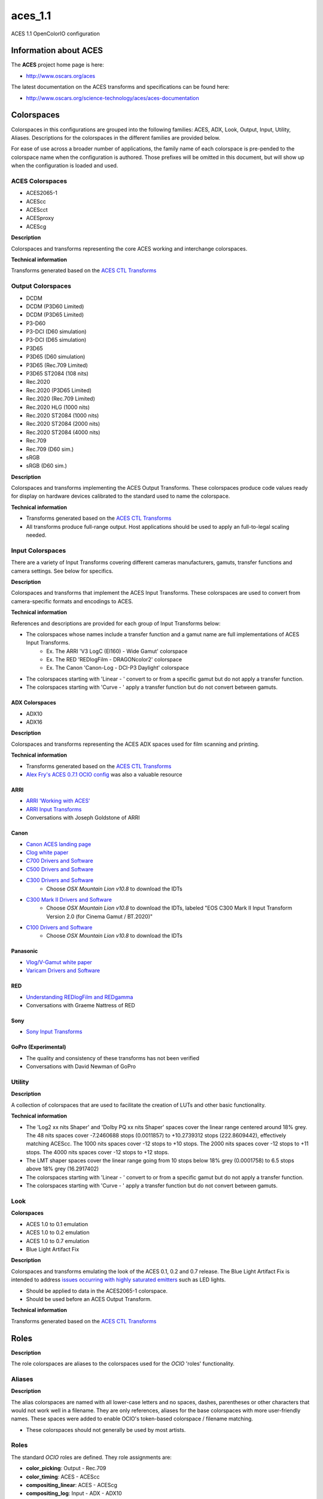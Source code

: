 aces_1.1
========

ACES 1.1 OpenColorIO configuration


Information about ACES
**********************

The **ACES** project home page is here: 

- http://www.oscars.org/aces

The latest documentation on the ACES transforms and specifications can be found here:

- http://www.oscars.org/science-technology/aces/aces-documentation


Colorspaces
***********

Colorspaces in this configurations are grouped into the following families: ACES, ADX, Look, Output, Input, Utility, Aliases. Descriptions for the colorspaces in the different families are provided below.

For ease of use across a broader number of applications, the family name of each colorspace is pre-pended to the colorspace name when the configuration is authored. Those prefixes will be omitted in this document, but will show up when the configuration is loaded and used.


ACES Colorspaces
----------------

- ACES2065-1
- ACEScc
- ACEScct
- ACESproxy
- ACEScg

**Description**

Colorspaces and transforms representing the core ACES working and interchange colorspaces.

**Technical information**

Transforms generated based on the `ACES CTL Transforms <https://github.com/ampas/aces-dev/tree/v1.1/transforms/ctl>`_


Output Colorspaces
------------------

- DCDM
- DCDM (P3D60 Limited)
- DCDM (P3D65 Limited)
- P3-D60
- P3-DCI (D60 simulation)
- P3-DCI (D65 simulation)
- P3D65
- P3D65 (D60 simulation)
- P3D65 (Rec.709 Limited)
- P3D65 ST2084 (108 nits)
- Rec.2020
- Rec.2020 (P3D65 Limited)
- Rec.2020 (Rec.709 Limited)
- Rec.2020 HLG (1000 nits)
- Rec.2020 ST2084 (1000 nits)
- Rec.2020 ST2084 (2000 nits)
- Rec.2020 ST2084 (4000 nits)
- Rec.709
- Rec.709 (D60 sim.)
- sRGB
- sRGB (D60 sim.)

**Description**

Colorspaces and transforms implementing the ACES Output Transforms. These colorspaces produce code values ready for display on hardware devices calibrated to the standard used to name the colorspace.

**Technical information**

- Transforms generated based on the `ACES CTL Transforms <https://github.com/ampas/aces-dev/tree/v1.1/transforms/ctl>`_
- All transforms produce full-range output. Host applications should be used to apply an full-to-legal scaling needed.


Input Colorspaces
-----------------

There are a variety of Input Transforms covering different cameras manufacturers, gamuts, transfer functions and camera settings. See below for specifics.

**Description**

Colorspaces and transforms that implement the ACES Input Transforms. These colorspaces are used to convert from camera-specific formats and encodings to ACES.

**Technical information**

References and descriptions are provided for each group of Input Transforms below:

- The colorspaces whose names include a transfer function and a gamut name are full implementations of ACES Input Transforms.
	- Ex. The ARRI 'V3 LogC (EI160) - Wide Gamut' colorspace
	- Ex. The RED 'REDlogFilm - DRAGONcolor2' colorspace
	- Ex. The Canon 'Canon-Log - DCI-P3 Daylight' colorspace
- The colorspaces starting with 'Linear - ' convert to or from a specific gamut but do not apply a transfer function.
- The colorspaces starting with 'Curve - ' apply a transfer function but do not convert between gamuts.

ADX Colorspaces
'''''''''''''''

- ADX10
- ADX16


**Description**

Colorspaces and transforms representing the ACES ADX spaces used for film scanning and printing.

**Technical information**

- Transforms generated based on the `ACES CTL Transforms <https://github.com/ampas/aces-dev/tree/v1.1/transforms/ctl>`_
- `Alex Fry's ACES 0.7.1 OCIO config <https://github.com/imageworks/OpenColorIO-Configs/tree/master/aces_0.7.1>`_ was also a valuable resource

ARRI
''''

- `ARRI 'Working with ACES' <http://www.arri.com/camera/alexa_mini/learn/working_with_aces/>`_
- `ARRI Input Transforms <https://github.com/ampas/aces-dev/tree/v1.1/transforms/ctl/idt/vendorSupplied/arri/alexa>`_
- Conversations with Joseph Goldstone of ARRI

Canon
'''''

- `Canon ACES landing page <http://usa.canon.com/cusa/professional/standard_display/aces>`_
- `Clog white paper <http://learn.usa.canon.com/app/pdfs/white_papers/White_Paper_Clog_optoelectronic.pdf>`_
- `C700 Drivers and Software <https://www.usa.canon.com/internet/portal/us/home/support/details/cameras/cinema-eos/eos-c300-mark-ii?tab=drivers#Z7_MQH8HIC0L88RB0AMD0F1Q42K25>`_
- `C500 Drivers and Software <http://www.usa.canon.com/cusa/professional/products/professional_cameras/cinema_eos_cameras/eos_c500#DriversAndSoftware>`_
- `C300 Drivers and Software <http://www.usa.canon.com/cusa/professional/products/professional_cameras/cinema_eos_cameras/eos_c300#DriversAndSoftware>`_
	- Choose *OSX Mountain Lion v10.8* to download the IDTs
- `C300 Mark II Drivers and Software <https://www.usa.canon.com/internet/portal/us/home/support/details/cameras/cinema-eos/eos-c300-mark-ii>`_
	- Choose *OSX Mountain Lion v10.8* to download the IDTs, labeled "EOS C300 Mark II Input Transform Version 2.0 (for Cinema Gamut / BT.2020)"
- `C100 Drivers and Software <http://www.usa.canon.com/cusa/professional/products/professional_cameras/cinema_eos_cameras/eos_c100#DriversAndSoftware>`_
	- Choose *OSX Mountain Lion v10.8* to download the IDTs

Panasonic
'''''''''

- `Vlog/V-Gamut white paper <http://pro-av.panasonic.net/en/varicam/common/pdf/VARICAM_V-Log_V-Gamut.pdf>`_
- `Varicam Drivers and Software <http://pro-av.panasonic.net/en/varicam/35/dl.html>`_

RED
'''

- `Understanding REDlogFilm and REDgamma <http://www.red.com/learn/red-101/redlogfilm-redgamma>`_
- Conversations with Graeme Nattress of RED

Sony
''''

- `Sony Input Transforms <https://github.com/ampas/aces-dev/tree/v1.1/transforms/ctl/idt/vendorSupplied/sony>`_

GoPro (Experimental)
''''''''''''''''''''

- The quality and consistency of these transforms has not been verified
- Conversations with David Newman of GoPro


Utility
-------

**Description**

A collection of colorspaces that are used to facilitate the creation of LUTs and other basic functionality.

**Technical information**

- The 'Log2 xx nits Shaper' and 'Dolby PQ xx nits Shaper' spaces cover the linear range centered around 18% grey. The 48 nits spaces cover -7.2460688 stops (0.0011857) to +10.2739312 stops (222.8609442), effectively matching ACEScc. The 1000 nits spaces cover -12 stops to +10 stops. The 2000 nits spaces cover -12 stops to +11 stops. The 4000 nits spaces cover -12 stops to +12 stops.
- The LMT shaper spaces cover the linear range going from 10 stops below 18% grey (0.0001758) to 6.5 stops above 18% grey (16.2917402)
- The colorspaces starting with 'Linear - ' convert to or from a specific gamut but do not apply a transfer function.
- The colorspaces starting with 'Curve - ' apply a transfer function but do not convert between gamuts.


Look
----

**Colorspaces**

- ACES 1.0 to 0.1 emulation
- ACES 1.0 to 0.2 emulation
- ACES 1.0 to 0.7 emulation
- Blue Light Artifact Fix

**Description**

Colorspaces and transforms emulating the look of the ACES 0.1, 0.2 and 0.7 release. The Blue Light Artifact Fix is intended to address `issues occurring with highly saturated emitters <https://acescentral.com/t/colour-artefacts-or-breakup-using-aces/520/63>`_ such as LED lights.

- Should be applied to data in the ACES2065-1 colorspace.
- Should be used before an ACES Output Transform.

**Technical information**

Transforms generated based on the `ACES CTL Transforms <https://github.com/ampas/aces-dev/tree/v1.1/transforms/ctl>`_


Roles
*****

**Description**

The role colorspaces are aliases to the colorspaces used for the *OCIO* 'roles' functionality.


Aliases
-------

**Description**

The alias colorspaces are named with all lower-case letters and no spaces, dashes, parentheses or other characters that would not work well in a filename. They are only references, aliases for the base colorspaces with more user-friendly names. These spaces were added to enable OCIO's token-based colorspace / filename matching.

- These colorspaces should not generally be used by most artists.


Roles
-----

The standard *OCIO* roles are defined. They role assignments are:

- **color_picking**: Output - Rec.709
- **color_timing**: ACES - ACEScc
- **compositing_linear**: ACES - ACEScg
- **compositing_log**: Input - ADX - ADX10
- **data**: Utility - Raw
- **default**: ACES - ACES2065-1
- **matte_paint**: Utility - sRGB - Texture
- **reference**: Utility - Raw
- **rendering**: ACES - ACEScg
- **scene_linear**: ACES - ACEScg
- **texture_paint**: ACES - ACEScc


Displays and Views
******************

The default config has one Display named **ACES**, which contains the following Views / colorspaces:

- sRGB, colorspace: sRGB
- DCDM, colorspace: DCDM
- DCDM P3D60 Limited, colorspace: DCDM (P3D60 Limited)
- DCDM P3D65 Limited, colorspace: DCDM (P3D65 Limited)
- P3-D60, colorspace: P3-D60
- P3-DCI D60 simulation, colorspace: P3-DCI (D60 simulation)
- P3-DCI D65 simulation, colorspace: P3-DCI (D65 simulation)
- P3D65, colorspace: P3D65
- P3D65 D60 simulation, colorspace: P3D65 (D60 simulation)
- P3D65 Rec.709 Limited, colorspace: P3D65 (Rec.709 Limited)
- P3D65 ST2084 108 nits, colorspace: P3D65 ST2084 (108 nits)
- Rec.2020, colorspace: Rec.2020
- Rec.2020 P3D65 Limited, colorspace: Rec.2020 (P3D65 Limited)
- Rec.2020 Rec.709 Limited, colorspace: Rec.2020 (Rec.709 Limited)
- Rec.2020 HLG 1000 nits, colorspace: Rec.2020 HLG (1000 nits)
- Rec.2020 ST2084 1000 nits, colorspace: Rec.2020 ST2084 (1000 nits)
- Rec.2020 ST2084 2000 nits, colorspace: Rec.2020 ST2084 (2000 nits)
- Rec.2020 ST2084 4000 nits, colorspace: Rec.2020 ST2084 (4000 nits)
- Rec.709, colorspace: Rec.709
- Rec.709 D60 sim., colorspace: Rec.709 (D60 sim.)
- sRGB D60 sim., colorspace: sRGB (D60 sim.)
- Raw, colorspace: Raw
- Log, colorspace: ADX - ADX10

Considerations for custom config generation:

- The choice of a single Display and many Views may not align well with the implementation of OCIO in an application. 
	- If you would like to generate a config that contains multiple Displays, with a small number of Views for each, review the config generation script's ``--createMultipleDisplays`` option.
- If a Look is added to the config, a new set of Views will be added, one for each of the Views listed above except Raw and Log, that includes the Look. The Views with Looks will be interleaved in the View list with the original Views.
	- To add a custom Look to the config, review the config generation script's ``--addACESLookLUT``, ``--addACESLookCDL``, ``--addCustomLookLUT`` and ``--addCustomLookCDL`` options.


LUTs
****

The default resolution is 65x65x65 for the 3D LUTs and 4096 for the 1D LUTs. 

**OCIO LUTs**

The LUTs used internally by OCIO can be can be retrieved `from the repository here. <https://github.com/colour-science/OpenColorIO-Configs/tree/feature/aces-1.2-config/aces_1.1/luts>`_

**Baked LUTs**

LUTs that can be used outside of OCIO are included in the `'baked' directory here. <https://github.com/colour-science/OpenColorIO-Configs/tree/feature/aces-1.2-config/aces_1.1/baked>`_

- The LUTs encode the ACES Output Transform for a specific colorspace input and are generally named 'Output Transform Name' for 'Input Colorspace Name'.extension, e.g. *sRGB (D60 sim.)* for *ACEScc.icc*

The LUTs included in the 'baked' directory cover the following formats and applications:

- .3dl for Autodesk Flame
- .3dl for Autodesk Lustre
- .lut for SideFX Houdini
- .csp for Autodesk Maya
- .icc for Adobe Photoshop


Generating Configurations
*************************

**Python**

Configurations can be generated by the following *Python* package: `aces_1.1/python <https://github.com/colour-science/OpenColorIO-Configs/tree/feature/aces-1.2-config/aces_1.1/python>`_

Usage is described on the command line and in the package root `\_\_init__.py <https://github.com/colour-science/OpenColorIO-Configs/tree/feature/aces-1.2-config/aces_1.1/python/aces_ocio/__init__.py>`_ file.

Features exposed for customization by the user include: 

- The resolution of 1D and 3D LUTs
- Inclusion of custom Looks
- Two modes of creating the list of OCIO Displays and Views
- Selection of shaper function: Log2 or Dolby PQ


**CTL Source**

The configuration depends on the **ACES 1.1** release.

The CTL is available here:

- https://github.com/ampas/aces-dev/tree/v1.1/transforms/ctl

Clone this repo using the following command:

- :code:`git clone --branch v1.1 https://github.com/ampas/aces-dev.git`


Dependencies
------------

The *Python* configuration generation package depends on the following
libraries:

- **OpenImageIO**: http://openimageio.org
	- Detailed build instructions can be found here: `OpenImageIO Build Instructions <https://sites.google.com/site/openimageio/checking-out-and-building-openimageio>`_
- **OpenColorIO**: http://opencolorio.org
	- Detailed build instructions can be found here: `OpenColorIO Build Instructions <http://opencolorio.org/installation.html>`_
- **CTL**: https://github.com/ampas/CTL


Acknowledgements
****************

The script used to generate these transforms and the transforms themselves were the product of work and conversations with a number of people. Thanks go to:

- Steve Agland
- Joe Bogacz
- Jack Binks
- Scott Dyer
- Alex Fry
- Alex Forsythe
- Joseph Goldstone
- Stephen Hill
- Jim Houston
- Thomas Mansencal
- Robert Molholm
- Nikola Milosevic
- Will McCown
- Graeme Nattress
- David Newman
- Sam Richards
- Erik Strauss
- Doug Walker
- Kevin Wheatley


Authorship and Maintenance
**************************

The original author of this OCIO config is:

- Haarm-Pieter Duiker

The current maintainers are:

- Thomas Mansencal
- Michael Parsons
